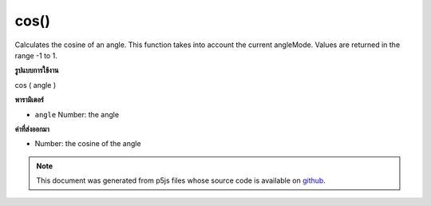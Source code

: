 .. raw:: html

	<script src="https://sketch.netpie.io/widget/p5-widget.js"></script>

cos()
=====

Calculates the cosine of an angle. This function takes into account the
current angleMode. Values are returned in the range -1 to 1.

.. Calculates the cosine of an angle. This function takes into account the
.. current angleMode. Values are returned in the range -1 to 1.
**รูปแบบการใช้งาน**

cos ( angle )

**พารามิเตอร์**

- ``angle``  Number: the angle

.. ``angle``  Number: the angle

**ค่าที่ส่งออกมา**

- Number: the cosine of the angle

.. Number: the cosine of the angle

.. raw:: html

	<script type="text/p5" data-autoplay data-hide-sourcecode>
	var a = 0.0;
	var inc = TWO_PI/25.0;
	for (var i = 0; i < 25; i++) {
	  line(i*4, 50, i*4, 50+cos(a)*40.0);
	  a = a + inc;
	}

	</script>

	<br><br>

.. note:: This document was generated from p5js files whose source code is available on `github <https://github.com/processing/p5.js>`_.
